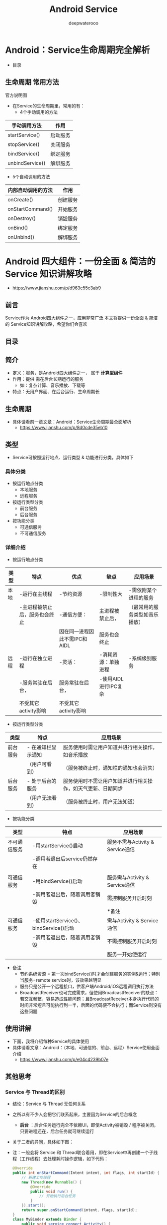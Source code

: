 #+latex_class: cn-article
#+title: Android Service
#+author: deepwaterooo
#+options: ^:nil

* Android：Service生命周期完全解析
- 目录

  [[./pic/serviceLifeCycle.png]]
** 生命周期 常用方法
官方说明图

  [[./pic/serviceCallbacks.png]]
- 在Service的生命周期里，常用的有：
  - 4个手动调用的方法
|-----------------+----------|
| 手动调用方法    | 作用     |
|-----------------+----------|
| startService()  | 启动服务 |
| stopService()   | 关闭服务 |
| bindService()   | 绑定服务 |
| unbindService() | 解绑服务 |
|-----------------+----------|
  - 5个自动调用的方法
|-----------------+----------|
|内部自动调用的方法|作用|
|-----------------+----------|
|onCreate()|创建服务|
|onStartCommand()|开始服务|
|onDestroy()|销毁服务|
|onBind()|绑定服务|
|onUnbind()|解绑服务|
|-----------------+----------|

* Android 四大组件：一份全面 & 简洁的 Service 知识讲解攻略
- https://www.jianshu.com/p/d963c55c3ab9
** 前言
Service作为 Android四大组件之一，应用非常广泛
本文将提供一份全面 & 简洁的 Service知识讲解攻略，希望你们会喜欢
** 目录

  [[./pic/service.png]]
** 简介
- 定义：服务，是Android四大组件之一， 属于 *计算型组件*
- 作用：提供 需在后台长期运行的服务
  - 如：复杂计算、音乐播放、下载等
- 特点：无用户界面、在后台运行、生命周期长
** 生命周期
- 具体请看前一章文章：Android：Service生命周期最全面解析
  - https://www.jianshu.com/p/8d0cde35eb10
** 类型
- Service可按照运行地点、运行类型 & 功能进行分类，具体如下
*** 具体分类
- 按运行地点分类
  - 本地服务
  - 远程服务
- 按运行类型分类
  - 前台服务
  - 后台服务
- 按功能分类
  - 可通信服务
  - 不可通信服务
***  详细介绍
- 按运行地点分类
|----------+--------------------------------+-------------------------------+-----------------------+--------------------------------|
| 类型     | 特点                           | 优点                          | 缺点                  | 应用场景                       |
|----------+--------------------------------+-------------------------------+-----------------------+--------------------------------|
| 本地   | -运行在主线程                  | -节约资源                    | -限制性大            | -需依附某个进程的服务         |
|          | -主进程被禁止后，服务也会终止  | -通信方便：                  | 主进程被禁止后，      | （最常用的服务类型如音乐播放） |
|          |                                | 因在同一进程因此不需IPC和AIDL | 服务也会终止          |                                |
|----------+--------------------------------+-------------------------------+-----------------------+--------------------------------|
| 远程   | -运行在独立进程               | -灵活：                      | -消耗资源：单独进程  | -系统级别服务                 |
|          | -服务常驻在后台，             | 服务常驻在后台，              | -使用AIDL进行IPC复杂 |                                |
|          | 不受其它activity影响           | 不受其它activity影响          |                       |                                |
|----------+--------------------------------+-------------------------------+-----------------------+--------------------------------|

 [[./pic/location.png]]
- 按运行类型分类

 [[./pic/category.png]]
|----------+--------------------+------------------------------------------------------------|
| 类型     | 特点               | 应用场景                                                   |
|----------+--------------------+------------------------------------------------------------|
| 前台服务 | - 在通知栏显示通知 | 服务使用时需让用户知道并进行相关操作，如音乐播放           |
|          | （用户可看到）     | （服务被终止时，通知栏的通知也会消失）                     |
|----------+--------------------+------------------------------------------------------------|
| 后台服务 | - 处于后台的服务   | 服务使用时不需让用户知道并进行相关操作，如天气更新、日期同步 |
|          | （用户无法看到）   | （服务被终止时，用户无法知道）               |
|----------+--------------------+------------------------------------------------------------|
- 按功能分类

 [[./pic/function.png]]
|--------------+----------------------------------------+----------------------------------|
| 类型         | 特点                                   | 应用场景                         |
|--------------+----------------------------------------+----------------------------------|
| 不可通信服务 | -用startService()启动                  | 服务不需与Activity & Service通信 |
|              | -调用者退出后service仍然存在           |                                  |
|              |                                        |                                  |
|--------------+----------------------------------------+----------------------------------|
| 可通信服务   | -用bindService()启动                   | 服务需与Activity & Service通信   |
|              | -调用者退出后，随着调用者销毁          | 需控制服务开启时刻               |
|              |                                        | *备注                            |
|--------------+----------------------------------------+----------------------------------|
| 可通信服务   | -使用startService()、bindService()启动 | 需与Activity & Service通信       |
|              | -调用者退出后，随着调用者销毁          | 不需控制服务开启时刻             |
|              |                                        | 服务一开始便运行                 |
|--------------+----------------------------------------+----------------------------------|
  - 备注
    - 节约系统资源 = 第一次bindService()时才会创建服务的实例&运行；特别当服务=remote service时，该效果越明显
    - 服务只是公开一个远程接口，供客户端Android/iOS远程调用执行方法
    - BroadcastReceiver也可完成需求，但使用BroadcastReceiver的缺点：若交互频繁，容易造成性能问题；且BroadcastReceiver本身执行代码的时间非常短且可能执行到一半，后面的代码便不会执行；而Service则没有这些问题
** 使用讲解
- 下面，我将介绍每种Service的具体使用
- 具体请看文章：Android：（本地、可通信的、前台、远程）Service使用全面介绍
  - https://www.jianshu.com/p/e04c4239b07e
** 其他思考
*** Service 与 Thread的区别
- 结论：Service 与 Thread 无任何关系
- 之所以有不少人会把它们联系起来，主要因为Service的后台概念
  - *后台* ：后台任务运行完全不依赖UI，即使Activity被销毁 / 程序被关闭，只要进程还在，后台任务就可继续运行
- 关于二者的异同，具体如下图：

  [[./pic/serviceThreadDiff.png]]

  [[./pic/diff.png]]
- 注：一般会将 Service 和 Thread联合着用，即在Service中再创建一个子线程（工作线程）去处理耗时操作逻辑，如下代码：
  #+BEGIN_SRC java
@Override  
public int onStartCommand(Intent intent, int flags, int startId) {  
    // 新建工作线程
    new Thread(new Runnable() {  
        @Override  
        public void run() {  
            // 开始执行后台任务  
        }  
    }).start();  
    return super.onStartCommand(intent, flags, startId);  
}  
class MyBinder extends Binder {  
    public void service_connect_Activity() {  
        // 新建工作线程
        new Thread(new Runnable() {  
            @Override  
            public void run() {  
                // 执行具体的下载任务  
            }  
        }).start();  
    }  
}  
  #+END_SRC
*** Service和IntentService的区别
具体请看文章：Android多线程：IntentService用法&源码
- https://www.jianshu.com/p/8a3c44a9173a Android 多线程 解析：IntentService（含源码解析）


* Android：（本地、可通信的、前台、远程）Service使用全面介绍
- https://www.jianshu.com/p/e04c4239b07e
** 前言
Service作为Android四大组件之一，应用非常广泛
本文将介绍Service最基础的知识：Service的生命周期
如果你对Service还未了解，建议先阅读我写的文章：
Android四大组件：Service史上最全面解析
** 目录

  [[./pic/service2.png]]
** Service分类
*** Service的类型
- 按运行地点分类
  - 本地服务
  - 远程服务
- 按运行类型分类
  - 前台服务
  - 后台服务
- 按功能分类
  - 可通信服务
  - 不可通信服务
*** 特点
-  详见前一章的三个表格
** 具体使用解析
*** 本地Service
- 这是最普通、最常用的后台服务Service。
**** 使用步骤
- 步骤1：新建子类继承Service类
  - 需重写父类的 onCreate()、onStartCommand()、onDestroy()和onBind()方法
- 步骤2：构建用于启动Service的Intent对象
- 步骤3：调用startService()启动Service、调用stopService()停止服务
- 步骤4：在AndroidManifest.xml里注册Service
**** 实例Demo
接下来我将用一个实例Demo进行本地Service说明
  - 建议先下载Demo再进行阅读：（carson.ho的Github地址）Demo_for_Service
    - https://github.com/Carson-Ho/Demo_Service/tree/5e2a70cf2d75c56bbfa1abc0ead16c5ad8cae83f
- 步骤1：新建子类继承Service类
  - 需重写父类的onCreate()、onStartCommand()、onDestroy()和onBind()
  - MyService.java
  #+BEGIN_SRC java
public class MyService extends Service {
    // 启动Service之后，
    // 就可以在onCreate()或onStartCommand()方法里去执行一些具体的逻辑
    // 由于这里作Demo用，所以只打印一些语句
    @Override
    public void onCreate() {
        super.onCreate();
        System.out.println("执行了onCreat()");
    }
    @Override
    public int onStartCommand(Intent intent, int flags, int startId) {
        System.out.println("执行了onStartCommand()");
        return super.onStartCommand(intent, flags, startId);
    }
    @Override
    public void onDestroy() {
        super.onDestroy();
        System.out.println("执行了onDestory()");
    }
    @Nullable
    @Override
    public IBinder onBind(Intent intent) {
        return null;
    }
}
  #+END_SRC
- 步骤2：在主布局文件设置两个Button分别用于启动和停止Service
  - activity_main.xml
  #+BEGIN_SRC xml
<?xml version="1.0" encoding="utf-8"?>
<RelativeLayout xmlns:android="http://schemas.android.com/apk/res/android"
    xmlns:tools="http://schemas.android.com/tools"
    android:layout_width="match_parent"
    android:layout_height="match_parent"
    android:paddingBottom="@dimen/activity_vertical_margin"
    android:paddingLeft="@dimen/activity_horizontal_margin"
    android:paddingRight="@dimen/activity_horizontal_margin"
    android:paddingTop="@dimen/activity_vertical_margin"
    tools:context="scut.carson_ho.demo_service.MainActivity">
    <Button
        android:layout_centerInParent="true"
        android:id="@+id/startService"
        android:layout_width="wrap_content"
        android:layout_height="wrap_content"
        android:text="启动服务" />
    <Button
        android:layout_centerInParent="true"
        android:layout_below="@+id/startService"
        android:id="@+id/stopService"
        android:layout_width="wrap_content"
        android:layout_height="wrap_content"
        android:text="停止服务" />
</RelativeLayout>
  #+END_SRC
- 步骤3：构建Intent对象，并调用startService()启动Service、stopService停止服务
  - MainActivity.java
  #+BEGIN_SRC java
public class MainActivity extends AppCompatActivity
    implements View.OnClickListener {

    private Button startService;
    private Button stopService;
    @Override
    protected void onCreate(Bundle savedInstanceState) {
        super.onCreate(savedInstanceState);
        setContentView(R.layout.activity_main);
        startService = (Button) findViewById(R.id.startService);
        stopService = (Button) findViewById(R.id.stopService);
        startService.setOnClickListener(this);
        startService.setOnClickListener(this);
    }
    @Override
    public void onClick(View v) {
        switch (v.getId()) {
            // 点击启动Service Button
            case R.id.startService:
                // 构建启动服务的Intent对象
                Intent startIntent = new Intent(this, MyService.class);
                // 调用startService()方法-传入Intent对象,以此启动服务
                startService(startIntent);
            // 点击停止Service Button
            case R.id.stopService:
                // 构建停止服务的Intent对象
                Intent stopIntent = new Intent(this, MyService.class);
                // 调用stopService()方法-传入Intent对象,以此停止服务
                stopService(stopIntent);
        }
    }
}
  #+END_SRC
- 步骤4：在AndroidManifest.xml里注册Service
  - AndroidManifest.xml
  #+BEGIN_SRC xml
<?xml version="1.0" encoding="utf-8"?>
<manifest xmlns:android="http://schemas.android.com/apk/res/android"
    package="scut.carson_ho.demo_service">
    <application
        android:allowBackup="true"
        android:icon="@mipmap/ic_launcher"
        android:label="@string/app_name"
        android:supportsRtl="true"
        android:theme="@style/AppTheme">
        <activity android:name=".MainActivity">
            <intent-filter>
                <action android:name="android.intent.action.MAIN" />
                <category android:name="android.intent.category.LAUNCHER" />
            </intent-filter>
        </activity>
        //注册Service服务
        <service android:name=".MyService">
        </service>
    </application>
</manifest>
  #+END_SRC
- Androidmanifest里Service的常见属性说明
|--------------------+---------------------------------------------+------------------------------------|
| 属性               | 说明                                        | 备注                               |
|--------------------+---------------------------------------------+------------------------------------|
| android:name       | Service的类名                               |                                    |
| android:label      | Service的名字                               | 若不设置，默认为Service类名        |
| android:icon       | Service的图标                               |                                    |
|--------------------+---------------------------------------------+------------------------------------|
| android:permission | 申明此Service的权限                         | 有提供了该权限的应用才能控制       |
|                    |                                             | 或连接此服务                       |
|--------------------+---------------------------------------------+------------------------------------|
| android:process    | 表示该服务是否在另一个进程中运行（远程服务) | 不设置默认为本地服务；             |
|                    |                                             | remote则设置成远程服务             |
|--------------------+---------------------------------------------+------------------------------------|
| android:enabled    | 系统默认启动                                | true：Service 将会默认被系统启动； |
|                    |                                             | 不设置则默认为false                |
|--------------------+---------------------------------------------+------------------------------------|
| android:exported   | 该服务是否能够被其他应用程序所控制或连接    | 不设置默认此项为 false             |
|--------------------+---------------------------------------------+------------------------------------|

**** 测试结果

  [[./pic/log.png]]
**** Demo地址
- Carson.ho的Github地址：Demo_for_Service
  - https://github.com/Carson-Ho/Demo_Service/tree/5e2a70cf2d75c56bbfa1abc0ead16c5ad8cae83f
*** 可通信的服务Service
- 上面介绍的Service是最基础的，但只能单机使用，即无法与Activity通信
- 接下来将在上面的基础用法上，增设"与Activity通信”的功能，即使用绑定Service服务（Binder类、bindService()、onBind(）、unbindService()、onUnbind()）
**** 实例Demo
接下来我将用一个实例Demo进行可通信的服务Service说明
  - 建议先下载Demo再进行阅读：（carson.ho的Github地址）Demo_for_Service
    - https://github.com/Carson-Ho/Demo_Service/tree/719e3b9ffd5017c334cdfdaf45b6a72776a2066a
- 步骤1：在新建子类继承Service类，并新建一个子类继承自Binder类、写入与Activity关联需要的方法、创建实例
  #+BEGIN_SRC java
public class MyService extends Service {
    private MyBinder mBinder = new MyBinder();
    @Override
    public void onCreate() {
        super.onCreate();
        System.out.println("执行了onCreat()");
    }
    @Override
    public int onStartCommand(Intent intent, int flags, int startId) {
        System.out.println("执行了onStartCommand()");
        return super.onStartCommand(intent, flags, startId);
    }
    @Override
    public void onDestroy() {
        super.onDestroy();
        System.out.println("执行了onDestory()");
    }
    @Nullable
    @Override
    public IBinder onBind(Intent intent) {
        System.out.println("执行了onBind()");
        //返回实例
        return mBinder;
    }
    @Override
    public boolean onUnbind(Intent intent) {
        System.out.println("执行了onUnbind()");
        return super.onUnbind(intent);
    }
    //新建一个子类继承自Binder类
    class MyBinder extends Binder {
        public void service_connect_Activity() {
            System.out.println("Service关联了Activity,并在Activity执行了Service的方法");
        }
    }
}
  #+END_SRC
- 步骤2：在主布局文件再设置两个Button分别用于绑定和解绑Service
  #+BEGIN_SRC xml
<?xml version="1.0" encoding="utf-8"?>
<RelativeLayout xmlns:android="http://schemas.android.com/apk/res/android"
    xmlns:tools="http://schemas.android.com/tools"
    android:layout_width="match_parent"
    android:layout_height="match_parent"
    android:paddingBottom="@dimen/activity_vertical_margin"
    android:paddingLeft="@dimen/activity_horizontal_margin"
    android:paddingRight="@dimen/activity_horizontal_margin"
    android:paddingTop="@dimen/activity_vertical_margin"
    tools:context="scut.carson_ho.demo_service.MainActivity">
    <Button
        android:layout_centerInParent="true"
        android:id="@+id/startService"
        android:layout_width="wrap_content"
        android:layout_height="wrap_content"
        android:text="启动服务" />
    <Button
        android:layout_centerInParent="true"
        android:layout_below="@+id/startService"
        android:id="@+id/stopService"
        android:layout_width="wrap_content"
        android:layout_height="wrap_content"
        android:text="停止服务" />
    <Button
        android:layout_centerInParent="true"
        android:layout_below="@id/stopService"
        android:id="@+id/bindService"
        android:layout_width="wrap_content"
        android:layout_height="wrap_content"
        android:text="绑定服务" />
    <Button
        android:layout_centerInParent="true"
        android:layout_below="@id/bindService"
        android:id="@+id/unbindService"
        android:layout_width="wrap_content"
        android:layout_height="wrap_content"
        android:text="解绑服务"
        />
</RelativeLayout>
  #+END_SRC
- 步骤3：在Activity通过调用MyBinder类中的public方法来实现Activity与Service的联系
  - 即实现了Activity指挥Service干什么Service就去干什么的功能
  - MainActivity.java
  #+BEGIN_SRC java
public class MainActivity extends AppCompatActivity implements View.OnClickListener {
    private Button startService;
    private Button stopService;
    private Button bindService;
    private Button unbindService;
    private MyService.MyBinder myBinder;
    
    // 创建ServiceConnection的匿名类
    private ServiceConnection connection = new ServiceConnection() {
            // 重写onServiceConnected()方法和onServiceDisconnected()方法
            // 在Activity与Service建立关联和解除关联的时候调用
            @Override
            public void onServiceDisconnected(ComponentName name) {
            }
            // 在Activity与Service解除关联的时候调用
            @Override
            public void onServiceConnected(ComponentName name, IBinder service) {
                // 实例化Service的内部类myBinder
                // 通过向下转型得到了MyBinder的实例
                myBinder = (MyService.MyBinder) service;
                // 在Activity调用Service类的方法
                myBinder.service_connect_Activity();
            }
        };
    @Override
    protected void onCreate(Bundle savedInstanceState) {
        super.onCreate(savedInstanceState);
        setContentView(R.layout.activity_main);
        startService = (Button) findViewById(R.id.startService);
        stopService = (Button) findViewById(R.id.stopService);
        startService.setOnClickListener(this);
        stopService.setOnClickListener(this);
        bindService = (Button) findViewById(R.id.bindService);
        unbindService = (Button) findViewById(R.id.unbindService);
        bindService.setOnClickListener(this);
        unbindService.setOnClickListener(this);
    }
    @Override
    public void onClick(View v) {
        switch (v.getId()) {
            // 点击启动Service
        case R.id.startService:
            // 构建启动服务的Intent对象
            Intent startIntent = new Intent(this, MyService.class);
            // 调用startService()方法-传入Intent对象,以此启动服务
            startService(startIntent);
            break;
            // 点击停止Service
        case R.id.stopService:
            // 构建停止服务的Intent对象
            Intent stopIntent = new Intent(this, MyService.class);
            // 调用stopService()方法-传入Intent对象,以此停止服务
            stopService(stopIntent);
            break;
            // 点击绑定Service
        case R.id.bindService:
            // 构建绑定服务的Intent对象
            Intent bindIntent = new Intent(this, MyService.class);
            // 调用bindService()方法,以此停止服务
            bindService(bindIntent,connection,BIND_AUTO_CREATE);
            // 参数说明
            // 第一个参数:Intent对象
            // 第二个参数:上面创建的Serviceconnection实例
            // 第三个参数:标志位
            // 这里传入BIND_AUTO_CREATE表示在Activity和Service建立关联后自动创建Service
            // 这会使得MyService中的onCreate()方法得到执行，但onStartCommand()方法不会执行
            break;
            // 点击解绑Service
        case R.id.unbindService:
            // 调用unbindService()解绑服务
            // 参数是上面创建的Serviceconnection实例
            unbindService(connection);
            break;
        default:
            break;
        }
    }
}
  #+END_SRC

**** 测试结果

  [[./pic/log2.png]]
**** Demo
- carson.ho的Github地址：Demo_for_Service
  - https://github.com/Carson-Ho/Demo_Service/tree/719e3b9ffd5017c334cdfdaf45b6a72776a2066a
*** 前台Service
- 前台Service和后台Service（普通）最大的区别就在于：
  - 前台Service在下拉通知栏有显示通知，但后台Service没有；
  - 前台Service优先级较高，不会由于系统内存不足而被回收；后台Service优先级较低，当系统出现内存不足情况时，很有可能会被回收
**** 具体使用
- 用法很简单，只需要在原有的Service类对onCreate()方法进行稍微修改即可，如下图：
  #+BEGIN_SRC java
@Override
public void onCreate() {
    super.onCreate();
    System.out.println("执行了onCreat()");

    // 添加下列代码将后台Service变成前台Service
    // 构建"点击通知后打开MainActivity"的Intent对象
    Intent notificationIntent = new Intent(this,MainActivity.class);
    PendingIntent pendingIntent = PendingIntent.getActivity(this,0,notificationIntent,0);
    // 新建Builer对象
    Notification.Builder builer = new Notification.Builder(this);
    builer.setContentTitle("前台服务通知的标题");// 设置通知的标题
    builer.setContentText("前台服务通知的内容"); // 设置通知的内容
    builer.setSmallIcon(R.mipmap.ic_launcher); // 设置通知的图标
    builer.setContentIntent(pendingIntent);    // 设置点击通知后的操作
    Notification notification = builer.getNotification();// 将Builder对象转变成普通的notification
    startForeground(1, notification);// 让Service变成前台Service,并在系统的状态栏显示出来
}
  #+END_SRC
**** 测试结果
- 运行后，当点击Start Service或Bind Service按钮，Service就会以前台Service的模式启动（通知栏上有通知），如下图

  [[./pic/frontService.png]]
*** 远程Service
- 具体请看我写的另外一篇文章：Android：远程服务Service（含AIDL & IPC讲解）
  - https://www.jianshu.com/p/34326751b2c6
** 使用场景
- 通过上述描述，你应该对Service类型及其使用非常了解；
- 那么，我们该什么时候用哪种类型的Service呢？
- 各种Service的使用场景请看下图：

  [[./pic/use.png]]

|----------+--------------------------------+-------------------------------+-----------------------+--------------------------------|
| 类型     | 特点                           | 优点                          | 缺点                  | 应用场景                       |
|----------+--------------------------------+-------------------------------+-----------------------+--------------------------------|
| 本地   | -运行在主线程                  | -节约资源                    | -限制性大            | -需依附某个进程的服务         |
|          | -主进程被禁止后，服务也会终止  | -通信方便：                  | 主进程被禁止后，      | （最常用的服务类型如音乐播放） |
|          |                                | 因在同一进程因此不需IPC和AIDL | 服务也会终止          |                                |
|----------+--------------------------------+-------------------------------+-----------------------+--------------------------------|
| 远程   | -运行在独立进程               | -灵活：                      | -消耗资源：单独进程  | -系统级别服务                 |
|          | -服务常驻在后台，             | 服务常驻在后台，              | -使用AIDL进行IPC复杂 |                                |
|          | 不受其它activity影响           | 不受其它activity影响          |                       |                                |
|----------+--------------------------------+-------------------------------+-----------------------+--------------------------------|

 [[./pic/location.png]]
- 按运行类型分类

 [[./pic/category.png]]
|--------------+--------------------------------------------------------------+---------------------------------------+---|
| 类型         | 应用场景                                                     | 备注                                  |   |
|--------------+--------------------------------------------------------------+---------------------------------------+---|
| 本地服务     | 需依附某个进程的服务，如音乐播放                             | 最常用、最普通                        |   |
| 远程服务     | 系统级别服务                                                 |                                       |   |
|--------------+--------------------------------------------------------------+---------------------------------------+---|
|--------------+--------------------------------------------------------------+---------------------------------------+---|
| 前台服务     | 服务使用时需让用户知道并进行相关操作，如音乐播放             | 服务被终止时，通知栏的通知也会消失    |   |
| 后台服务     | 服务使用时不需让用户知道并进行相关操作，如天气更新、日期同步 | 服务被终止时，用户无法知道            |   |
|--------------+--------------------------------------------------------------+---------------------------------------+---|
|--------------+--------------------------------------------------------------+---------------------------------------+---|
| 不可通信服务 | 启动在后台长期运行的服务，                                   | 使用startService()启动                |   |
|              | *不* 需与Activity & Service通信                              |                                       |   |
|--------------+--------------------------------------------------------------+---------------------------------------+---|
| 可通信服务   | 启动在后台长期运行的服务,                                    | 用bindService()启动                   |   |
|              | 需与Activity & Service通信                                   | *备注                                 |   |
|              | 需控制服务开启时刻                                           |                                       |   |
|--------------+--------------------------------------------------------------+---------------------------------------+---|
| 可通信服务   | 启动在后台长期运行的服务，                                   | 使用startService()、bindService()启动 |   |
|              | 需与Activity & Service通信                                   |                                       |   |
|              | *不* 需控制服务开启时刻                                        |                                       |   |
|--------------+--------------------------------------------------------------+---------------------------------------+---|
  - 备注
    - 用bindService()启动
    - 第一次bindService()时才会创建服务的实例并运行它，节约很多系统资源，特别是当服务是Remote Service时，该效果会更明显
    - 服务只是公开一个远程接口，供客户端Android、iOS远程调用执行方法
    - BroadcastReceiver也可完成需求,但使用BroadcastReceiver的缺点：若交互频繁，容易造成性能问题；且BroadcastReceiver本身执行代码的时间非常短且可能执行到一半,后面的代码便不会执行，而Service则没有这些问题


* Android 多线程 解析：IntentService（含源码解析）
- https://www.jianshu.com/p/8a3c44a9173a
** 前言
- 多线程的应用在Android开发中是非常常见的，常用方法主要有：
  - 继承Thread类
  - 实现Runnable接口
  - AsyncTask
  - Handler
  - HandlerThread
  - IntentService
- 今天，我将全面解析多线程其中一种常见用法：IntentService
** 定义
- Android里的一个封装类，继承四大组件之一的Service
** 作用
- 处理异步请求 & 实现多线程
** 使用场景
- 线程任务 需 按顺序、在后台执行
  - 最常见的场景：离线下载
  - 不符合多个数据同时请求的场景：所有的任务都在同一个Thread looper里执行
** 使用步骤
- 步骤1：定义 IntentService的子类
  - 需传入线程名称、复写onHandleIntent()方法
- 步骤2：在Manifest.xml中注册服务
- 步骤3：在Activity中开启Service服务
** 实例应用
- 步骤1：定义 IntentService的子类
  - 传入线程名称、复写onHandleIntent()方法
  #+BEGIN_SRC java
public class myIntentService extends IntentService {
    // 在构造函数中传入线程名字
    public myIntentService() {
        // 调用父类的构造函数
        // 参数 = 工作线程的名字
        super("myIntentService");
    }
   /** 
     * 复写onHandleIntent()方法
     * 根据 Intent实现 耗时任务 操作
     **/  
    @Override
    protected void onHandleIntent(Intent intent) {
        // 根据 Intent的不同，进行不同的事务处理
        String taskName = intent.getExtras().getString("taskName");
        switch (taskName) {
            case "task1":
                Log.i("myIntentService", "do task1");
                break;
            case "task2":
                Log.i("myIntentService", "do task2");
                break;
            default:
                break;
        }
    }
    @Override
    public void onCreate() {
        Log.i("myIntentService", "onCreate");
        super.onCreate();
    }
   /** 
     * 复写onStartCommand()方法
     * 默认实现 = 将请求的Intent添加到工作队列里
     **/  
    @Override
    public int onStartCommand(Intent intent, int flags, int startId) {
        Log.i("myIntentService", "onStartCommand");
        return super.onStartCommand(intent, flags, startId);
    }
    @Override
    public void onDestroy() {
        Log.i("myIntentService", "onDestroy");
        super.onDestroy();
    }
}
  #+END_SRC
- 步骤2：在Manifest.xml中注册服务
  #+BEGIN_SRC xml
<service android:name=".myIntentService">
            <intent-filter >
                <action android:name="cn.scu.finch"/>
            </intent-filter>
        </service>
  #+END_SRC
- 步骤3：在Activity中开启Service服务
  #+BEGIN_SRC java
public class MainActivity extends AppCompatActivity {
    @Override
    protected void onCreate(Bundle savedInstanceState) {
        super.onCreate(savedInstanceState);
        setContentView(R.layout.activity_main);
        // 同一服务只会开启1个工作线程
        // 在onHandleIntent（）函数里，依次处理传入的Intent请求
        // 将请求通过Bundle对象传入到Intent，再传入到服务里
        // 请求1
        Intent i = new Intent("cn.scu.finch");
        Bundle bundle = new Bundle();
        bundle.putString("taskName", "task1");
        i.putExtras(bundle);
        startService(i);
        // 请求2
        Intent i2 = new Intent("cn.scu.finch");
        Bundle bundle2 = new Bundle();
        bundle2.putString("taskName", "task2");
        i2.putExtras(bundle2);
        startService(i2);
        startService(i);  //多次启动
    }
}
  #+END_SRC
- 测试结果
  #+BEGIN_SRC java
Tag Text
myIntentService onCreate
myIntentService onStartCommand
myIntentService onStartCommand
myIntentService do task1
myIntentService onStartCommand
myIntentService do task2
myIntentService do task1
myIntentService onDestory
  #+END_SRC
  
** 源码分析
- IntentService的源码工作流程如下：

  [[./pic/IntentService.png]]
- 特别注意：若启动IntentService 多次，那么 每个耗时操作 则 以队列的方式 在 IntentService的 onHandleIntent回调方法中依次执行，执行完自动结束
- 接下来，我们将通过 源码分析 解决以下问题：
  - IntentService 如何单独开启1个新的工作线程
  - IntentService 如何通过onStartCommand() 将Intent 传递给服务 & 依次插入到工作队列中
*** IntentService如何单独开启1个新的工作线程
- 主要分析内容  = IntentService源码中的 onCreate()方法
  #+BEGIN_SRC java
@Override
public void onCreate() {
    super.onCreate();
    
    // 1. 通过实例化andlerThread新建线程 & 启动；故 使用IntentService时，不需额外新建线程
    // HandlerThread继承自Thread，内部封装了 Looper
    HandlerThread thread = new HandlerThread("IntentService[" + mName + "]");
    thread.start();
  
    // 2. 获得工作线程的 Looper & 维护自己的工作队列
    mServiceLooper = thread.getLooper();
    // 3. 新建mServiceHandler & 绑定上述获得Looper
    // 新建的Handler 属于工作线程 ->>分析1
    mServiceHandler = new ServiceHandler(mServiceLooper); 
}
/** 
 * 分析1：ServiceHandler源码分析
 **/ 
 private final class ServiceHandler extends Handler {
     // 构造函数
     public ServiceHandler(Looper looper) {
     super(looper);
   }
    // IntentService的handleMessage（）把接收的消息交给onHandleIntent()处理
    @Override
     public void handleMessage(Message msg) {

      // onHandleIntent 方法在工作线程中执行
      // onHandleIntent() = 抽象方法，使用时需重写 ->>分析2
      onHandleIntent((Intent)msg.obj);
      // 执行完调用 stopSelf() 结束服务
      stopSelf(msg.arg1);
    }
}
/** 
 * 分析2： onHandleIntent()源码分析
 * onHandleIntent() = 抽象方法，使用时需重写
 **/ 
@WorkerThread
protected abstract void onHandleIntent(Intent intent);
  #+END_SRC
*** IntentService 如何通过onStartCommand() 将Intent 传递给服务 & 依次插入到工作队列中
  #+BEGIN_SRC java
/** 
 * onStartCommand（）源码分析
 * onHandleIntent() = 抽象方法，使用时需重写
 **/ 
public int onStartCommand(Intent intent, int flags, int startId) {
    // 调用onStart（）->>分析1
    onStart(intent, startId);
    return mRedelivery ? START_REDELIVER_INTENT : START_NOT_STICKY;
}
/** 
  * 分析1：onStart(intent, startId)
  **/ 
  public void onStart(Intent intent, int startId) {
    // 1. 获得ServiceHandler消息的引用
    Message msg = mServiceHandler.obtainMessage();
    msg.arg1 = startId;
    // 2. 把 Intent参数 包装到 message 的 obj 发送消息中，
    //这里的Intent  = 启动服务时startService(Intent) 里传入的 Intent
    msg.obj = intent;
    // 3. 发送消息，即 添加到消息队列里
    mServiceHandler.sendMessage(msg);
}
  #+END_SRC
** 总结
从上面源码可看出：IntentService本质 = Handler + HandlerThread：
- 通过HandlerThread 单独开启1个工作线程：IntentService
- 创建1个内部 Handler ：ServiceHandler
- 绑定 ServiceHandler 与 IntentService
- 通过 onStartCommand() 传递服务intent 到ServiceHandler、依次插入Intent到工作队列中 & 逐个发送给 onHandleIntent()
- 通过onHandleIntent()依次处理所有Intent对象所对应的任务
  - 因此我们通过复写onHandleIntent() & 在里面 根据Intent的不同进行不同线程操作 即可

** 注意事项
**** 工作任务队列 = 顺序执行

即 若一个任务正在IntentService中执行，此时你再发送1个新的任务请求，这个新的任务会一直等待直到前面一个任务执行完毕后才开始执行
- 原因：
  - 由于onCreate()只会调用一次 = 只会创建1个工作线程；
  - 当多次调用 startService(Intent)时（即 onStartCommand（）也会调用多次），其实不会创建新的工作线程，只是把消息加入消息队列中 & 等待执行。
  - 所以，多次启动 IntentService 会按顺序执行事件

若服务停止，则会清除消息队列中的消息，后续的事件不执行
**** 不建议通过 bindService() 启动 IntentService

原因：
  #+BEGIN_SRC java
// 在IntentService中，onBind()`默认返回null
@Override
public IBinder onBind(Intent intent) {
    return null;
}
  #+END_SRC
- 采用 bindService()启动 IntentService的生命周期如下：
  #+BEGIN_SRC java
onCreate() ->> onBind() ->> onUnbind()->> onDestory()
  #+END_SRC
- 即，并不会调用onStart() 或 onStartcommand()，故不会将消息发送到消息队列，那么onHandleIntent()将不会回调，即无法实现多线程的操作
  - 此时，你应该使用Service，而不是IntentService
** 对比
*** IntentService与Service的区别
|---------------+---------------------------------+------------------------------------------|
| 类型          | 运行线程                        | 结束服务操作                             |
|---------------+---------------------------------+------------------------------------------|
| Service       | 主线程                          | 需主动调用stopService()                  |
|               | 不能处理耗时操作，否则会出现ANR |                                          |
|---------------+---------------------------------+------------------------------------------|
| IntentService | 创建一个工作线程处理多线程任务  | 不需要                                   |
|               |                                 | 在所有Intent被处理完后系统会自动关闭服务 |
|---------------+---------------------------------+------------------------------------------|

- 备注：
  - IntentService为Service的onBind()提供了默认实现：返回null
  - IntentService为Service的onStartCommand()提供了默认实现：将请求的intent添加到队列中
*** IntentService与其他线程的区别

  [[./pic/serviceIntentService.png]]

** 总结
- 本文主要 全面介绍了 多线程IntentService用法 & 源码
- 接下来，我会继续讲解Android开发中关于多线程的知识，包括继承Thread类、实现Runnable接口、Handler等等，有兴趣可以继续关注Carson_Ho的安卓开发笔记



* Android：远程服务Service（含AIDL & IPC讲解）
- https://www.jianshu.com/p/34326751b2c6
** 前言
- Service作为Android四大组件之一，应用非常广泛
- 本文将介绍Service其中一种常见用法：远程Service
** 远程服务与本地服务的区别
- 远程服务与本地服务最大的区别是：远程Service与调用者不在同一个进程里（即远程Service是运行在另外一个进程）；而本地服务则是与调用者运行在同一个进程里
- 二者区别的详细区别如下图：

  [[./pic/diff2.png]]
|---------+----------------------+-------------------------------+----------------------+--------------------------------|
| 类型    | 特点                 | 优点                          | 缺点                 | 应用场景                       |
|---------+----------------------+-------------------------------+----------------------+--------------------------------|
| 本地    | 1运行在主线程        | 1节约资源                     | 限制性大:            | 需依附某个进程的服务           |
| Local   | 2主进程被禁止后，    | 2通信方便：                   | 主进程被禁止后，     | （如音乐播放） |
| Service | 服务也会终止         | 在同一进程=>不需IPC和AIDL    | 服务也会终止         |                                |
|---------+----------------------+-------------------------------+----------------------+--------------------------------|
| 远程    | 1运行在独立进程      | 灵活：                        | 1消耗资源：单独进程  | 系统级别服务                   |
| Remote  | 2服务常驻在后台，    | 服务常驻在后台，              | 2使用AIDL进行IPC复杂 |                                |
| Service | 不受其它activity影响 | 不受其它activity影响          |                      |                                |
|---------+----------------------+-------------------------------+----------------------+--------------------------------|

** 使用场景
- 多个应用程序共享同一个后台服务（远程服务）
  - 即一个远程Service与多个应用程序的组件（四大组件）进行跨进程通信
** 使用场景

  [[./pic/remoteService.png]]
** 具体使用
- 为了让远程Service与多个应用程序的组件（四大组件）进行跨进程通信（IPC），需要使用AIDL
  - *IPC* ： *Inter-Process Communication* ，即跨进程通信
  - *AIDL* ： *Android Interface Definition Language* ，即Android接口定义语言；
    - 用于让某个Service与多个应用程序组件之间进行跨进程通信，从而可以实现多个应用程序共享同一个Service的功能。
- 在多进程通信中，存在两个进程角色（以最简单的为例）：服务器端和客户端
- 以下是两个进程角色的具体使用步骤：
  - *服务器端（Service）*
    - 步骤1：新建定义AIDL文件，并声明该服务需要向客户端提供的接口
    - 步骤2：在Service子类中实现AIDL中定义的接口方法，并定义生命周期的方法（onCreate()、onStartCommand()、onBind()、onUnbind()、onDestory()）
    - 步骤3：在AndroidMainfest.xml中注册服务 & 声明为远程服务
  - *客户端（Client）*
    - 步骤1：拷贝服务端的AIDL文件到目录下
    - 步骤2：使用Stub.asInterface接口获取服务器的Binder，根据需要调用服务提供的接口方法
    - 步骤3：通过Intent指定服务端的服务名称和所在包，绑定远程Service
- 接下来，我将用一个具体实例来介绍远程Service的使用

** 具体实例
- 实例描述：客户端远程调用服务器端的远程Service
- 具体使用：
*** 服务器端（Service）

新建一个服务器端的工程：Service - server
  - 先下Demo再看，效果会更好：Github_RemoteService_Server
- 步骤1. 新建一个AIDL文件
  - New ==> AIDL ==>　AIDL File
- 步骤2. 在新建AIDL文件里定义Service需要与Activity进行通信的内容（方法），并进行编译（Make Project）
  #+BEGIN_SRC java
// 在新建的AIDL_Service1.aidl里声明需要与Activity进行通信的方法
package scut.carson_ho.demo_service;
interface AIDL_Service1 {
    void AIDL_Service();
}
//AIDL中支持以下的数据类型
//1. 基本数据类型
//2. String 和CharSequence
//3. List 和 Map ,List和Map 对象的元素必须是AIDL支持的数据类型;
//4. AIDL自动生成的接口（需要导入-import）
//5. 实现android.os.Parcelable 接口的类（需要导入-import)
  #+END_SRC

编译
- 步骤3：在Service子类中实现AIDL中定义的接口方法，并定义生命周期的方法（onCreate()、onBind()、onUnbind() etc）
  - MyService.java
  #+BEGIN_SRC java
/** 
 * onStartCommand（）源码分析
 * onHandleIntent() = 抽象方法，使用时需重写
 **/ 
public int onStartCommand(Intent intent, int flags, int startId) {
    // 调用onStart（）->>分析1
    onStart(intent, startId);
    return mRedelivery ? START_REDELIVER_INTENT : START_NOT_STICKY;
}
/** 
 * 分析1：onStart(intent, startId)
 **/ 
public void onStart(Intent intent, int startId) {
    // 1. 获得ServiceHandler消息的引用
    Message msg = mServiceHandler.obtainMessage();
    msg.arg1 = startId;
    // 2. 把 Intent参数 包装到 message 的 obj 发送消息中，
    //这里的Intent  = 启动服务时startService(Intent) 里传入的 Intent
    msg.obj = intent;
    // 3. 发送消息，即 添加到消息队列里
    mServiceHandler.sendMessage(msg);
}
  #+END_SRC
- 步骤4：在AndroidMainfest.xml中注册服务 & 声明为远程服务
  #+BEGIN_SRC xml
<service
    android:name=".MyService"
    android:process=":remote"  //将本地服务设置成远程服务
    android:exported="true"      //设置可被其他进程调用
    //该Service可以响应带有scut.carson_ho.service_server.AIDL_Service1这个action的Intent。
    //此处Intent的action必须写成"服务器端包名.aidl文件名”
    <intent-filter>
      <action android:name="scut.carson_ho.service_server.AIDL_Service1"/>
    </intent-filter>
</service>
  #+END_SRC
- 至此，服务器端（远程Service）已经完成了。
*** 客户端（Client）

新建一个客户端的工程：Service - Client
  - 先下Demo再看，效果会更好：Github_RemoteService_Client
- 步骤1：将服务端的AIDL文件所在的包复制到客户端目录下（Project/app/src/main），并进行编译
  - 注：记得要原封不动地复制！！什么都不要改！
- 步骤2：在主布局文件定义"绑定服务”的按钮
  - MainActivity.xml
  #+BEGIN_SRC xml
<?xml version="1.0" encoding="utf-8"?>
<RelativeLayout xmlns:android="http://schemas.android.com/apk/res/android"
    xmlns:tools="http://schemas.android.com/tools"
    android:layout_width="match_parent"
    android:layout_height="match_parent"
    android:paddingBottom="@dimen/activity_vertical_margin"
    android:paddingLeft="@dimen/activity_horizontal_margin"
    android:paddingRight="@dimen/activity_horizontal_margin"
    android:paddingTop="@dimen/activity_vertical_margin"
    tools:context="scut.carson_ho.service_client.MainActivity">
    <Button
        android:layout_centerInParent="true"
        android:id="@+id/bind_service"
        android:layout_width="match_parent"
        android:layout_height="wrap_content"
        android:text="绑定服务"
        />
</RelativeLayout>
  #+END_SRC
- 步骤3：在MainActivity.java里
  - 使用Stub.asInterface接口获取服务器的Binder；
  - 通过Intent指定服务端的服务名称和所在包，进行Service绑定；
  - 根据需要调用服务提供的接口方法。
  - MainActivity.java
  #+BEGIN_SRC java
public class MainActivity extends AppCompatActivity {
    private Button bindService;
    // 定义aidl接口变量
    private AIDL_Service1 mAIDL_Service;
    // 创建ServiceConnection的匿名类
    private ServiceConnection connection = new ServiceConnection() {
        // 重写onServiceConnected()方法和onServiceDisconnected()方法
        // 在Activity与Service建立关联和解除关联的时候调用
        @Override
        public void onServiceDisconnected(ComponentName name) {
        }
        // 在Activity与Service建立关联时调用
        @Override
        public void onServiceConnected(ComponentName name, IBinder service) {
            // 使用AIDLService1.Stub.asInterface()方法获取服务器端返回的IBinder对象
            // 将IBinder对象传换成了mAIDL_Service接口对象
            mAIDL_Service = AIDL_Service1.Stub.asInterface(service);
            try {
                // 通过该对象调用在MyAIDLService.aidl文件中定义的接口方法,从而实现跨进程通信
                mAIDL_Service.AIDL_Service();
            } catch (RemoteException e) {
                e.printStackTrace();
            }
        }
    };

    @Override
    protected void onCreate(Bundle savedInstanceState) {
        super.onCreate(savedInstanceState);
        setContentView(R.layout.activity_main);
        bindService = (Button) findViewById(R.id.bind_service);
        // 设置绑定服务的按钮
        bindService.setOnClickListener(new View.OnClickListener() {
            @Override
            public void onClick(View v) {

                // 通过Intent指定服务端的服务名称和所在包，与远程Service进行绑定
                // 参数与服务器端的action要一致,即"服务器包名.aidl接口文件名"
                Intent intent = new Intent("scut.carson_ho.service_server.AIDL_Service1");

                // Android5.0后无法只通过隐式Intent绑定远程Service
                // 需要通过setPackage()方法指定包名
                intent.setPackage("scut.carson_ho.service_server");

                // 绑定服务,传入intent和ServiceConnection对象
                bindService(intent, connection, Context.BIND_AUTO_CREATE);
            }
        });
    }
}
  #+END_SRC
*** 测试结果

  [[./pic/serverClient.png]]
- 从上面测试结果可以看出：
  - 打印的语句分别运行在不同进程（看语句前面的包名）；
  - 客户端调用了服务端Service的方法
- 即客户端和服务端进行了跨进程通信
*** Demo地址
- 客户端：Github_RemoteService_Client
- 服务端：Github_RemoteService_Server

* Android 屏幕适配：最全面的解决方案
- https://www.jianshu.com/p/ec5a1a30694b
** 前言
- Android的屏幕适配一直以来都在折磨着我们Android开发者，本文将结合：
  - Google的官方权威适配文档
  - 郭霖： Android官方提供的支持不同屏幕大小的全部方法 
    - https://blog.csdn.net/guolin_blog/article/details/8830286
  - Stormzhang：Android 屏幕适配
  - 鸿洋：Android 屏幕适配方案
    - https://blog.csdn.net/lmj623565791/article/details/45460089
  - 凯子： Android屏幕适配全攻略(最权威的官方适配指导)
    - https://blog.csdn.net/zhaokaiqiang1992/article/details/45419023
  - 自身的思考&实践
- 给你带来一种全新、全面而逻辑清晰的Android屏幕适配思路，只要你认真阅读，保证你能解决Android的屏幕适配问题！
** 目录

#+caption: Android屏幕适配解决方案
  [[./pic/screenAdapter.png]]

** 定义
- 使得某一元素在Android不同尺寸、不同分辨率的手机上具备相同的显示效果
** 相关重要概念
*** 屏幕尺寸
- 含义：手机对角线的物理尺寸
- 单位：英寸（inch），1英寸=2.54cm
  - Android手机常见的尺寸有5寸、5.5寸、6寸等等
*** 屏幕分辨率
- 含义：手机在横向、纵向上的像素点数总和
  - 一般描述成屏幕的"宽x高"=AxB
  - 含义：屏幕在横向方向（宽度）上有A个像素点，在纵向方向（高）有B个像素点
  - 例子：1080x1920，即宽度方向上有1080个像素点，在高度方向上有1920个像素点
- 单位：px（pixel），1px=1像素点
  - UI设计师的设计图会以px作为统一的计量单位
- Android手机常见的分辨率：320x480、480x800、720x1280、1080x1920
*** 屏幕像素密度
- 含义：每英寸的像素点数
- 单位：dpi（dots per ich）
  - 假设设备内每英寸有160个像素，那么该设备的屏幕像素密度=160dpi
- 安卓手机对于每类手机屏幕大小都有一个相应的屏幕像素密度：
|----------------------+--------------------+---------------------|
| 密度类型             | 代表的分辨率（px） | 屏幕像素密度（dpi） |
|----------------------+--------------------+---------------------|
| 低密度（ldpi）       |            240x320 |                 120 |
| 中密度（mdpi）       |            320x480 |                 160 |
| 高密度（hdpi）       |            480x800 |                 240 |
| 超高密度（xhdpi）    |           720x1280 |                 320 |
| 超超高密度（xxhdpi） |          1080x1920 |                 480 |
|----------------------+--------------------+---------------------|
**** 屏幕尺寸、分辨率、像素密度三者关系
- 一部手机的分辨率是宽x高，屏幕大小是以寸为单位，那么三者的关系是：

  [[./pic/density2.png]]

- 假设一部手机的分辨率是1080x1920（px），屏幕大小是5寸，问密度是多少？

  [[./pic/density3.png]]

*** 密度无关像素
- 含义：density-independent pixel，叫dp或dip，与终端上的实际物理像素点无关。
- 单位：dp，可以保证在不同屏幕像素密度的设备上显示相同的效果
  - Android开发时用dp而不是px单位设置图片大小，是Android特有的单位
  - 场景：假如同样都是画一条长度是屏幕一半的线，如果使用px作为计量单位，那么在480x800分辨率手机上设置应为240px；在320x480的手机上应设置为160px，二者设置就不同了；如果使用dp为单位，在这两种分辨率下，160dp都显示为屏幕一半的长度。
- dp与px的转换
  - 因为ui设计师给你的设计图是以px为单位的，Android开发则是使用dp作为单位的，那么我们需要进行转换：
|----------------------+--------------------+-----------------+---------------+------|
| 密度类型             | 代表的分辨率（px） | 屏幕密度（dpi） | 换算（px/dp） | 比例 |
|----------------------+--------------------+-----------------+---------------+------|
| 低密度（ldpi）       |            240x320 |             120 | 1dp=0.75px    |    3 |
| 中密度（mdpi）       |            320x480 |             160 | 1dp=1px       |    4 |
| 高密度（hdpi）       |            480x800 |             240 | 1dp=1.5px     |    6 |
| 超高密度（xhdpi）    |           720x1280 |             320 | 1dp=2px       |    8 |
| 超超高密度（xxhdpi） |          1080x1920 |             480 | 1dp=3px       |   12 |
|----------------------+--------------------+-----------------+---------------+------|
- 在Android中，规定以160dpi（即屏幕分辨率为320x480）为基准：1dp=1px

*** 独立比例像素
- 含义：scale-independent pixel，叫sp或sip
- 单位：sp
  - Android开发时用此单位设置文字大小，可根据字体大小首选项进行缩放
  - 推荐使用12sp、14sp、18sp、22sp作为字体设置的大小，不推荐使用奇数和小数，容易造成精度的丢失问题；小于12sp的字体会太小导致用户看不清

** 为什么要进行Android屏幕适配

由于Android系统的开放性，任何用户、开发者、OEM厂商、运营商都可以对Android进行定制，于是导致：
- Android系统碎片化：小米定制的MIUI、魅族定制的flyme、华为定制的EMUI等等
  - 当然都是基于Google原生系统定制的
- Android机型屏幕尺寸碎片化：5寸、5.5寸、6寸等等
- Android屏幕分辨率碎片化：320x480、480x800、720x1280、1080x1920
  - 据友盟指数显示，统计至2015年12月，支持Android的设备共有27796种
- 当Android系统、屏幕尺寸、屏幕密度出现碎片化的时候，就很容易出现同一元素在不同手机上显示不同的问题。
  - 试想一下这么一个场景：
  - 为4.3寸屏幕准备的UI设计图，运行在5.0寸的屏幕上，很可能在右侧和下侧存在大量的空白；而5.0寸的UI设计图运行到4.3寸的设备上，很可能显示不下。

为了保证用户获得一致的用户体验效果：
- 使得某一元素在Android不同尺寸、不同分辨率的手机上具备相同的显示效果
- 于是，我们便需要对Android屏幕进行适配。

** 屏幕适配问题的本质
- 使得"布局"、"布局组件"、"图片资源"、"用户界面流程"匹配不同的屏幕尺寸
  - 使得布局、布局组件自适应屏幕尺寸；
  - 根据屏幕的配置来加载相应的UI布局、用户界面流程
- 使得"图片资源"匹配不同的屏幕密度

*** 屏幕尺寸匹配

问题：如何进行屏幕尺寸匹配？

  #+caption: 屏幕尺寸适配解决方案
  [[./pic/screenSize.png]]

**** "布局"匹配
- *本质1：使得布局元素自适应屏幕尺寸*
***** 使用相对布局（RelativeLayout），禁用绝对布局（AbsoluteLayout）

开发中，我们使用的布局一般有：
- 线性布局（Linearlayout）
- 相对布局（RelativeLayout）
- 帧布局（FrameLayout）
- 绝对布局（AbsoluteLayout）
  - 由于绝对布局（AbsoluteLayout）适配性极差，所以极少使用。

对于线性布局（Linearlayout）、相对布局（RelativeLayout）和帧布局（FrameLayout）需要根据需求进行选择，但要记住：
- RelativeLayout
  - 布局的子控件之间使用相对位置的方式排列，因为RelativeLayout讲究的是相对位置，即使屏幕的大小改变，视图之前的相对位置都不会变化，与屏幕大小无关，灵活性很强
- LinearLayout
  - 通过多层嵌套LinearLayout和组合使
  - 用"wrap_content"和"match_parent"已经可以构建出足够复杂的布局。但是LinearLayout无法准确地控制子视图之间的位置关系，只能简单的一个挨着一个地排列

所以，对于屏幕适配来说，使用相对布局（RelativeLayout）将会是更好的解决方案

- *本质2：根据屏幕的配置来加载相应的UI布局*
  - 应用场景：需要为不同屏幕尺寸的设备设计不同的布局
***** 使用限定符
- 作用：通过配置限定符使得程序在运行时根据当前设备的配置（屏幕尺寸）自动加载合适的布局资源

限定符类型：
- 尺寸（size）限定符
- 最小宽度（Smallest-width）限定符
- 布局别名
- 屏幕方向（Orientation）限定符

****** 尺寸（size）限定符

使用场景：当一款应用显示的内容较多，希望进行以下设置：
- 在平板电脑和电视的屏幕（>7英寸）上：实施"双面板"模式以同时显示更多内容
- 在手机较小的屏幕上：使用单面板分别显示内容

因此，我们可以使用尺寸限定符（layout-large）通过创建一个文件

#+BEGIN_SRC xml
res/layout-large/main.xml
#+END_SRC

来完成上述设定：
- 让系统在屏幕尺寸>7英寸时采用适配平板的双面板布局
- 反之（默认情况下）采用适配手机的单面板布局

文件配置如下：
- 适配手机的单面板（默认）布局：res/layout/main.xml
  #+BEGIN_SRC xml
<LinearLayout xmlns:android="http://schemas.android.com/apk/res/android"
      android:orientation="vertical"
      android:layout_width="match_parent"
      android:layout_height="match_parent">
      <fragment android:id="@+id/headlines"
          android:layout_height="fill_parent"
          android:name="com.example.android.newsreader.HeadlinesFragment"
          android:layout_width="match_parent"
      />
</LinearLayout>
  #+END_SRC
- 适配尺寸>7寸平板的双面板布局：：res/layout-large/main.xml
  #+BEGIN_SRC xml
<LinearLayout xmlns:android="http://schemas.android.com/apk/res/android"
    android:layout_width="fill_parent"
    android:layout_height="fill_parent"
    android:orientation="horizontal">
    <fragment android:id="@+id/headlines"
        android:layout_height="fill_parent"
        android:name="com.example.android.newsreader.HeadlinesFragment"
        android:layout_width="400dp"
        android:layout_marginRight="10dp"
    />
    <fragment android:id="@+id/article"
        android:layout_height="fill_parent"
        android:name="com.example.android.newsreader.ArticleFragment"
        android:layout_width="fill_parent"
    />
</LinearLayout>
  #+END_SRC

请注意：
- 两个布局名称均为main.xml，只有布局的目录名不同：第一个布局的目录名为：layout，第二个布局的目录名为：layout-large，包含了尺寸限定符（large）
- 被定义为大屏的设备(7寸以上的平板)会自动加载包含了large限定符目录的布局，而小屏设备会加载另一个默认的布局

*但要注意的是，这种方式只适合Android 3.2版本之前。*

****** 最小宽度（Smallest-width）限定符
- 背景：上述提到的限定符"large"具体是指多大呢？似乎没有一个定量的指标，这便意味着可能没办法准确地根据当前设备的配置（屏幕尺寸）自动加载合适的布局资源
- 例子：比如说large同时包含着5寸和7寸，这意味着使用"large"限定符的话我没办法实现为5寸和7寸的平板电脑分别加载不同的布局

于是，在Android 3.2及之后版本，引入了最小宽度（Smallest-width）限定符
- 定义：通过指定某个最小宽度（以 dp 为单位）来精确定位屏幕从而加载不同的UI资源
- 使用场景:
  - 你需要为标准 7 英寸平板电脑匹配双面板布局（其最小宽度为 600 dp），在手机（较小的屏幕上）匹配单面板布局
- 解决方案：
  - 您可以使用上文中所述的单面板和双面板这两种布局，但您应使用 sw600dp 指明双面板布局仅适用于最小宽度为 600 dp 的屏幕，而不是使用 large 尺寸限定符。
    - sw xxxdp，即small width的缩写，其不区分方向，即无论是宽度还是高度，只要大于 xxxdp，就采用次此布局
- 例子：
  - 使用了layout-sw 600dp的最小宽度限定符，即无论是宽度还是高度，只要大于600dp，就采用layout-sw 600dp目录下的布局

代码展示：
- 适配手机的单面板（默认）布局：res/layout/main.xml
  #+BEGIN_SRC xml
<LinearLayout xmlns:android="http://schemas.android.com/apk/res/android"
    android:orientation="vertical"
    android:layout_width="match_parent"
    android:layout_height="match_parent">
    <fragment android:id="@+id/headlines"
        android:layout_height="fill_parent"
        android:name="com.example.android.newsreader.HeadlinesFragment"
        android:layout_width="match_parent" />
</LinearLayout>
  #+END_SRC
- 适配尺寸>7寸平板的双面板布局：res/layout-sw600dp/main.xml
  #+BEGIN_SRC xml
<LinearLayout xmlns:android="http://schemas.android.com/apk/res/android"
    android:layout_width="fill_parent"
    android:layout_height="fill_parent"
    android:orientation="horizontal">
    <fragment android:id="@+id/headlines"
          android:layout_height="fill_parent"
          android:name="com.example.android.newsreader.HeadlinesFragment"
          android:layout_width="400dp"
          android:layout_marginRight="10dp"/>
    <fragment android:id="@+id/article"
          android:layout_height="fill_parent"
          android:name="com.example.android.newsreader.ArticleFragment"
          android:layout_width="fill_parent" />
</LinearLayout>
  #+END_SRC
- 对于最小宽度≥ 600 dp 的设备
  - 系统会自动加载 layout-sw600dp/main.xml（双面板）布局，否则系统就会选择 layout/main.xml（单面板）布局
  - （这个选择过程是Android系统自动选择的）
****** 使用布局别名

*设想这么一个场景*

当你需要同时为Android 3.2版本前和Android 3.2版本后的手机进行屏幕尺寸适配的时候，由于尺寸限定符仅用于Android 3.2版本前，最小宽度限定符仅用于Android 3.2版本后，所以这会带来一个问题，为了很好地进行屏幕尺寸的适配，你需要同时维护layout-sw600dp和layout-large的两套main.xml平板布局，如下：
- 适配手机的单面板（默认）布局：res/layout/main.xml
- 适配尺寸>7寸平板的双面板布局（Android 3.2前）：res/layout-large/main.xml
- 适配尺寸>7寸平板的双面板布局（Android 3.2后）res/layout-sw600dp/main.xml

最后的两个文件的xml内容是完全相同的，这会带来：文件名的重复从而带来一些列后期维护的问题

*于是为了要解决这种重复问题，我们引入了--布局别名* 

还是上面的例子，你可以定义以下布局：
- 适配手机的单面板（默认）布局：res/layout/main.xml
- 适配尺寸>7寸平板的双面板布局：res/layout/main_twopanes.xml

然后加入以下两个文件，以便进行Android 3.2前和Android 3.2后的版本双面板布局适配：
- res/values-large/layout.xml（Android 3.2之前的双面板布局）
  #+BEGIN_SRC xml
<resources>
    <item name="main" type="layout">@layout/main_twopanes</item>
</resources>
  #+END_SRC
- res/values-sw600dp/layout.xml（Android 3.2及之后的双面板布局）
  #+BEGIN_SRC xml
<resources>
    <item name="main" type="layout">@layout/main_twopanes</item>
</resources>
  #+END_SRC

注：
- 最后两个文件有着相同的内容，但是它们并没有真正去定义布局，它们仅仅只是将main设置成了@layout/main_twopanes的别名
- 由于这些文件包含 large 和 sw600dp 选择器，因此，系统会将此文件匹配到不同版本的>7寸平板上：
  - a. 版本低于 3.2 的平板会匹配 large的文件
  - b. 版本高于 3.2 的平板会匹配 sw600dp的文件

这样两个layout.xml都只是引用了@layout/main_twopanes，就避免了重复定义布局文件的情况

****** 屏幕方向（Orientation）限定符
- 使用场景：根据屏幕方向进行布局的调整
- 取以下为例子：
  - 小屏幕, 竖屏: 单面板
  - 小屏幕, 横屏: 单面板
  - 7 英寸平板电脑，纵向：单面板，带操作栏
  - 7 英寸平板电脑，横向：双面板，宽，带操作栏
  - 10 英寸平板电脑，纵向：双面板，窄，带操作栏
  - 10 英寸平板电脑，横向：双面板，宽，带操作栏
  - 电视，横向：双面板，宽，带操作栏
- 方法是
  - 先定义类别：单/双面板、是否带操作栏、宽/窄
    - 定义在 res/layout/ 目录下的某个 XML 文件中
  - 再进行相应的匹配：屏幕尺寸（小屏、7寸、10寸）、方向（横、纵）
    - 使用布局别名进行匹配
- *在 res/layout/ 目录下的某个 XML 文件中定义所需要的布局类别*
  - （单/双面板、是否带操作栏、宽/窄）
  - res/layout/onepane.xml:(单面板)
  #+BEGIN_SRC xml
<LinearLayout xmlns:android="http://schemas.android.com/apk/res/android"  
    android:orientation="vertical"  
    android:layout_width="match_parent"  
    android:layout_height="match_parent">  
    <fragment android:id="@+id/headlines"  
          android:layout_height="fill_parent"  
          android:name="com.example.android.newsreader.HeadlinesFragment"  
          android:layout_width="match_parent" />  
</LinearLayout>  
  #+END_SRC
  - res/layout/onepane_with_bar.xml:(单面板带操作栏)
  #+BEGIN_SRC xml
<LinearLayout xmlns:android="http://schemas.android.com/apk/res/android"  
    android:orientation="vertical"  
    android:layout_width="match_parent"  
    android:layout_height="match_parent">  
    <LinearLayout android:layout_width="match_parent"   
          android:id="@+id/linearLayout1"    
          android:gravity="center"  
          android:layout_height="50dp">  
        <ImageView android:id="@+id/imageView1"   
               android:layout_height="wrap_content"  
               android:layout_width="wrap_content"  
               android:src="@drawable/logo"  
               android:paddingRight="30dp"  
               android:layout_gravity="left"  
               android:layout_weight="0" />  
        <View android:layout_height="wrap_content"   
              android:id="@+id/view1"  
              android:layout_width="wrap_content"  
              android:layout_weight="1" />  
        <Button android:id="@+id/categorybutton"  
            android:background="@drawable/button_bg"  
            android:layout_height="match_parent"  
            android:layout_weight="0"  
            android:layout_width="120dp"  
            style="@style/CategoryButtonStyle"/>  
    </LinearLayout>  
    <fragment android:id="@+id/headlines"   
          android:layout_height="fill_parent"  
          android:name="com.example.android.newsreader.HeadlinesFragment"  
          android:layout_width="match_parent" 
    />  
</LinearLayout> 
  #+END_SRC
  - res/layout/twopanes.xml:(双面板，宽布局)
  #+BEGIN_SRC xml
<LinearLayout xmlns:android="http://schemas.android.com/apk/res/android"
    android:layout_width="fill_parent"
    android:layout_height="fill_parent"
    android:orientation="horizontal">
    <fragment android:id="@+id/headlines"
          android:layout_height="fill_parent"
          android:name="com.example.android.newsreader.HeadlinesFragment"
          android:layout_width="400dp"
          android:layout_marginRight="10dp"/>
    <fragment android:id="@+id/article"
          android:layout_height="fill_parent"
          android:name="com.example.android.newsreader.ArticleFragment"
          android:layout_width="fill_parent" />
</LinearLayout>
  #+END_SRC
  - res/layout/twopanes_narrow.xml:(双面板，窄布局)
  #+BEGIN_SRC xml
<LinearLayout xmlns:android="http://schemas.android.com/apk/res/android"
    android:layout_width="fill_parent"
    android:layout_height="fill_parent"
    android:orientation="horizontal">
    <fragment android:id="@+id/headlines"
          android:layout_height="fill_parent"
          android:name="com.example.android.newsreader.HeadlinesFragment"
          android:layout_width="200dp"
          android:layout_marginRight="10dp"/>
    <fragment android:id="@+id/article"
          android:layout_height="fill_parent"
          android:name="com.example.android.newsreader.ArticleFragment"
          android:layout_width="fill_parent" />
</LinearLayout>
  #+END_SRC
- *使用布局别名进行相应的匹配*
  - (屏幕尺寸（小屏、7寸、10寸）、方向（横、纵）)
  - res/values/layouts.xml:（默认布局）
  #+BEGIN_SRC xml
<resources>  
    <item name="main_layout" type="layout">@layout/onepane_with_bar</item>  
    <bool name="has_two_panes">false</bool>  
</resources> 
  #+END_SRC
    - 可为resources设置bool，通过获取其值来动态判断目前已处在哪个适配布局
  - res/values-sw600dp-land/layouts.xml
    - （大屏、横向、双面板、宽-Andorid 3.2版本后）
  #+BEGIN_SRC xml
<resources>
    <item name="main_layout" type="layout">@layout/twopanes</item>
    <bool name="has_two_panes">true</bool>
</resources>
  #+END_SRC
  - res/values-sw600dp-port/layouts.xml
    - （大屏、纵向、单面板带操作栏-Andorid 3.2版本后）
  #+BEGIN_SRC xml
<resources>
    <item name="main_layout" type="layout">@layout/onepane</item>
    <bool name="has_two_panes">false</bool>
</resources>
  #+END_SRC
  - res/values-large-land/layouts.xml
    - （大屏、横向、双面板、宽-Andorid 3.2版本前）
  #+BEGIN_SRC xml
<resources>
    <item name="main_layout" type="layout">@layout/twopanes</item>
    <bool name="has_two_panes">true</bool>
</resources>
  #+END_SRC
  - res/values-large-port/layouts.xml
    - （大屏、纵向、单面板带操作栏-Andorid 3.2版本前）
  #+BEGIN_SRC xml
<resources>
    <item name="main_layout" type="layout">@layout/onepane</item>
    <bool name="has_two_panes">false</bool>
</resources>
  #+END_SRC
  - 这里没有完全把全部尺寸匹配类型的代码贴出来，大家可以自己去尝试把其补充完整

**** "布局组件"匹配

*本质：使得布局组件自适应屏幕尺寸*
- 做法: 使用"wrap_content"、"match_parent"和"weight"来控制视图组件的宽度和高度
  - "wrap_content"
    - 相应视图的宽和高就会被设定成所需的最小尺寸以适应视图中的内容
  - "match_parent"(在Android API 8之前叫作"fill_parent")
    - 视图的宽和高延伸至充满整个父布局
  - "weight"
    - 1.定义：是线性布局（Linelayout）的一个独特比例分配属性
    - 2.作用：使用此属性设置权重，然后按照比例对界面进行空间的分配，公式计算是：控件宽度=控件设置宽度+剩余空间所占百分比宽幅
    - 具体可以参考这篇文章，讲解得非常详细 http://mobile.51cto.com/abased-375428.htm

通过使用"wrap_content"、"match_parent"和"weight"来替代硬编码的方式定义视图大小&位置，你的视图要么仅仅使用了需要的那边一点空间，要么就会充满所有可用的空间，即按需占据空间大小，能让你的布局元素充分适应你的屏幕尺寸

**** "图片资源"匹配

*本质：使得图片资源在不同屏幕密度上显示相同的像素效果*
- 做法： *使用自动拉伸位图：Nine-Patch的图片类型*
  - 假设需要匹配不同屏幕大小，你的图片资源也必须自动适应各种屏幕尺寸
    - 使用场景：一个按钮的背景图片必须能够随着按钮大小的改变而改变。
    - 使用普通的图片将无法实现上述功能,因为运行时会均匀地拉伸或压缩你的图片
- 解决方案：使用自动拉伸位图（nine-patch图片），后缀名是.9.png，它是一种被特殊处理过的PNG图片，设计时可以指定图片的拉伸区域和非拉伸区域；使用时，系统就会根据控件的大小自动地拉伸你想要拉伸的部分
  - 1.必须要使用.9.png后缀名，因为系统就是根据这个来区别nine-patch图片和普通的PNG图片的；
  - 2.当你需要在一个控件中使用nine-patch图片时,如
  #+BEGIN_SRC xml
android:background="@drawable/button"
  #+END_SRC

系统就会根据控件的大小自动地拉伸你想要拉伸的部分

**** "用户界面流程"匹配
- 使用场景：我们会根据设备特点显示恰当的布局，但是这样做，会使得用户界面流程可能会有所不同。
- 例如，如果应用处于双面板模式下，点击左侧面板上的项即可直接在右侧面板上显示相关内容；而如果该应用处于单面板模式下，点击相关的内容应该跳转到另外一个Activity进行后续的处理。

*本质：根据屏幕的配置来加载相应的用户界面流程*
- 做法:进行用户界面流程的自适应配置：
  - 确定当前布局
  - 根据当前布局做出响应
  - 重复使用其他活动中的片段
  - 处理屏幕配置变化
- 步骤1：确定当前布局
  - 由于每种布局的实施都会稍有不同，因此我们需要先确定当前向用户显示的布局。例如，我们可以先了解用户所处的是"单面板"模式还是"双面板"模式。要做到这一点，可以通过查询指定视图是否存在以及是否已显示出来。
  #+BEGIN_SRC java
public class NewsReaderActivity extends FragmentActivity {
    boolean mIsDualPane;
    @Override
    public void onCreate(Bundle savedInstanceState) {
        super.onCreate(savedInstanceState);
        setContentView(R.layout.main_layout);
        View articleView = findViewById(R.id.article);
        mIsDualPane = articleView != null &&
                        articleView.getVisibility() == View.VISIBLE;
    }
}
  #+END_SRC
  - 这段代码用于查询"报道"面板是否可用，与针对具体布局的硬编码查询相比，这段代码的灵活性要大得多。
- 步骤2：根据当前布局做出响应
  - 有些操作可能会因当前的具体布局而产生不同的结果。
  - 例如，在新闻阅读器示例中，如果用户界面处于双面板模式下，那么点击标题列表中的标题就会在右侧面板中打开相应报道；但如果用户界面处于单面板模式下，那么上述操作就会启动一个独立活动：
  #+BEGIN_SRC java
@Override
public void onHeadlineSelected(int index) {
    mArtIndex = index;
    if (mIsDualPane) {
        /* display article on the right pane */
        mArticleFragment.displayArticle(mCurrentCat.getArticle(index));
    } else {
        /* start a separate activity */
        Intent intent = new Intent(this, ArticleActivity.class);
        intent.putExtra("catIndex", mCatIndex);
        intent.putExtra("artIndex", index);
        startActivity(intent);
    }
}
  #+END_SRC
- 步骤3：重复使用其他活动中的片段
  - 多屏幕设计中的重复模式是指，对于某些屏幕配置，已实施界面的一部分会用作面板；但对于其他配置，这部分就会以独立活动的形式存在。
    - 例如，在新闻阅读器示例中，对于较大的屏幕，新闻报道文本会显示在右侧面板中；但对于较小的屏幕，这些文本就会以独立活动的形式存在。
  - 在类似情况下，通常可以在多个活动中重复使用相同的 Fragment 子类以避免代码重复。例如，在双面板布局中使用了 ArticleFragment：
  #+BEGIN_SRC xml
<LinearLayout xmlns:android="http://schemas.android.com/apk/res/android"
    android:layout_width="fill_parent"
    android:layout_height="fill_parent"
    android:orientation="horizontal">
    <fragment android:id="@+id/headlines"
          android:layout_height="fill_parent"
          android:name="com.example.android.newsreader.HeadlinesFragment"
          android:layout_width="400dp"
          android:layout_marginRight="10dp"/>
    <fragment android:id="@+id/article"
          android:layout_height="fill_parent"
          android:name="com.example.android.newsreader.ArticleFragment"
          android:layout_width="fill_parent" />
</LinearLayout>
  #+END_SRC
  - 然后又在小屏幕的Activity布局中重复使用了它 ：
  #+BEGIN_SRC java
ArticleFragment frag = new ArticleFragment();
getSupportFragmentManager().beginTransaction().
    add(android.R.id.content, frag).commit();
  #+END_SRC
- 步骤4：处理屏幕配置变化
  - 如果我们使用独立Activity实施界面的独立部分，那么请注意，我们可能需要对特定配置变化（例如屏幕方向的变化）做出响应，以便保持界面的一致性。
    - 例如，在运行 Android 3.0 或更高版本的标准 7 英寸平板电脑上，如果新闻阅读器示例应用运行在纵向模式下，就会在使用独立活动显示新闻报道；但如果该应用运行在横向模式下，就会使用双面板布局。
  - 也就是说，如果用户处于纵向模式下且屏幕上显示的是用于阅读报道的活动，那么就需要在检测到屏幕方向变化（变成横向模式）后执行相应操作，即停止上述活动并返回主活动，以便在双面板布局中显示相关内容：
  #+BEGIN_SRC java
public class ArticleActivity extends FragmentActivity {
    int mCatIndex, mArtIndex;
    @Override
    protected void onCreate(Bundle savedInstanceState) {
        super.onCreate(savedInstanceState);
        mCatIndex = getIntent().getExtras().getInt("catIndex", 0);
        mArtIndex = getIntent().getExtras().getInt("artIndex", 0);
        // If should be in two-pane mode, finish to return to main activity
        if (getResources().getBoolean(R.bool.has_two_panes)) {
            finish();
            return;
        }
        ...
}
  #+END_SRC

通过上面一系列步骤，我们就完全可以建立一个可以根据用户界面配置进行自适应的应用程序App了。

*** 屏幕密度匹配

问题：如何进行屏幕密度匹配？

#+caption: 屏幕密度匹配解决方案
  [[./pic/density.png]]

**** "布局控件"匹配

*本质：使得布局组件在不同屏幕密度上显示相同的像素效果*
***** 使用密度无关像素作为计量单位
  - 由于各种屏幕的像素密度都有所不同，因此相同数量的像素在不同设备上的实际大小也有所差异，这样使用像素（px）定义布局尺寸就会产生问题。
  - 因此，请务必使用密度无关像素 dp 或**独立比例像素 sp **单位指定尺寸。

*密度无关像素*
- 含义：density-independent pixel，叫dp或dip，与终端上的实际物理像素点无关。
- 单位：dp，可以保证在不同屏幕像素密度的设备上显示相同的效果
  - Android开发时用dp而不是px单位设置图片大小，是Android特有的单位
  - 场景：假如同样都是画一条长度是屏幕一半的线，如果使用px作为计量单位，那么在480x800分辨率手机上设置应为240px；在320x480的手机上应设置为160px，二者设置就不同了；如果使用dp为单位，在这两种分辨率下，160dp都显示为屏幕一半的长度。
- dp与px的转换
  - 因为ui给你的设计图是以px为单位的，Android开发则是使用dp作为单位的，那么该如何转换呢？
|----------------------+--------------------+-----------------+---------------+------|
| 密度类型             | 代表的分辨率（px） | 屏幕密度（dpi） | 换算（px/dp） | 比例 |
|----------------------+--------------------+-----------------+---------------+------|
| 低密度（ldpi）       |            240x320 |             120 | 1dp=0.75px    |    3 |
| 中密度（mdpi）       |            320x480 |             160 | 1dp=1px       |    4 |
| 高密度（hdpi）       |            480x800 |             240 | 1dp=1.5px     |    6 |
| 超高密度（xhdpi）    |           720x1280 |             320 | 1dp=2px       |    8 |
| 超超高密度（xxhdpi） |          1080x1920 |             480 | 1dp=3px       |   12 |
|----------------------+--------------------+-----------------+---------------+------|

在Android中，规定以160dpi（即屏幕分辨率为320x480）为基准：1dp=1px

*独立比例像素*
- 含义：scale-independent pixel，叫sp或sip
- 单位：sp
  - Android开发时用此单位设置文字大小，可根据用户的偏好文字大小/字体大小首选项进行缩放
  - 推荐使用12sp、14sp、18sp、22sp作为字体设置的大小，不推荐使用奇数和小数，容易造成精度的丢失问题；小于12sp的字体会太小导致用户看不清

所以，为了能够进行不同屏幕像素密度的匹配，我们推荐：
- 使用dp来代替px作为控件长度的统一度量单位
- 使用sp作为文字的统一度量单位

可是，请看以下一种场景：
- Nexus5的总宽度为360dp，我们现在在水平方向上放置两个按钮，一个是150dp左对齐，另外一个是200dp右对齐，那么中间留有10dp间隔；但假如同样地设置在Nexus S（屏幕宽度是320dp），会发现，两个按钮会重叠，因为320dp<200+150dp

从上面可以看出，由于Android屏幕设备的多样性，如果使用dp来作为度量单位，并不是所有的屏幕的宽度都具备相同的dp长度
- 再次明确， *屏幕宽度和像素密度没有任何关联关系*

所以说，dp解决了同一数值在不同分辨率中展示相同尺寸大小的问题（即屏幕像素密度匹配问题），但却没有解决设备尺寸大小匹配的问题。（即屏幕尺寸匹配问题）
- 当然，我们一开始讨论的就是屏幕尺寸匹配问题，使用match_parent、wrap_content和weight，尽可能少用dp来指定控件的具体长宽，大部分的情况我们都是可以做到适配的。

*那么该如何解决控件的屏幕尺寸和屏幕密度的适配问题呢？*

从上面可以看出：
- 因为屏幕密度（分辨率）不一样，所以不能用固定的px
- 因为屏幕宽度不一样，所以要小心的用dp

因为本质上是希望使得布局组件在不同屏幕密度上显示相同的像素效果，那么，之前是绕了个弯使用dp解决这个问题，那么到底能不能直接用px解决呢？
- 即根据不同屏幕密度，控件选择对应的像素值大小

***** 百分比适配方法
- 以某一分辨率为基准，生成所有分辨率对应像素数列表
- 将生成像素数列表存放在res目录下对应的values文件下
- 根据UI设计师给出设计图上的尺寸，找到对应像素数的单位，然后设置给控件即可

****** 步骤1：以某一分辨率为基准，生成所有分辨率对应像素数列表

现在我们以320x480的分辨率为基准：
- 将屏幕的宽度分为320份，取值为x1~x320
- 将屏幕的高度分为480份，取值为y1~y480

然后生成该分辨率对应像素数的列表，如下图：
- lay_x.xml（宽）
  #+BEGIN_SRC xml
<?xml version="1.0" encoding="utf-8"?>
<resources><dimen name="x1">1.0px</dimen>
    <dimen name="x2">2.0px</dimen>
    <dimen name="x3">3.0px</dimen>
    <dimen name="x4">4.0px</dimen>
    <dimen name="x5">5.0px</dimen>
    <dimen name="x6">6.0px</dimen>
    <dimen name="x7">7.0px</dimen>
    <dimen name="x8">8.0px</dimen>
    <dimen name="x9">9.0px</dimen>
    <dimen name="x10">10.0px</dimen>
    ...
    <dimen name="x300">300.0px</dimen>
    <dimen name="x301">301.0px</dimen>
    <dimen name="x302">302.0px</dimen>
    <dimen name="x303">303.0px</dimen>
    <dimen name="x304">304.0px</dimen>
    <dimen name="x305">305.0px</dimen>
    <dimen name="x306">306.0px</dimen>
    <dimen name="x307">307.0px</dimen>
    <dimen name="x308">308.0px</dimen>
    <dimen name="x309">309.0px</dimen>
    <dimen name="x310">310.0px</dimen>
    <dimen name="x311">311.0px</dimen>
    <dimen name="x312">312.0px</dimen>
    <dimen name="x313">313.0px</dimen>
    <dimen name="x314">314.0px</dimen>
    <dimen name="x315">315.0px</dimen>
    <dimen name="x316">316.0px</dimen>
    <dimen name="x317">317.0px</dimen>
    <dimen name="x318">318.0px</dimen>
    <dimen name="x319">319.0px</dimen>
    <dimen name="x320">320px</dimen>
</resources>
  #+END_SRC
- lay_y.xml（高）
  #+BEGIN_SRC xml
<?xml version="1.0" encoding="utf-8"?>
<resources><dimen name="y1">1.0px</dimen>
    <dimen name="y2">2.0px</dimen>
    <dimen name="y3">3.0px</dimen>
    <dimen name="y4">4.0px</dimen>
    ...
    <dimen name="y480">480px</dimen>
</resources>
  #+END_SRC

找到基准后，是时候把其他分辨率补全了，现今以写1080x1920的分辨率为例：
- 因为基准是320x480，所以1080/320=3.375px，1920/480=4px，所以相应文件应该是
  - lay_x.xml
  #+BEGIN_SRC xml
<?xml version="1.0" encoding="utf-8"?>
<resources><dimen name="x1">3.375px</dimen>
    <dimen name="x2">6.65px</dimen>
    <dimen name="x3">10.125px</dimen>
    ...
    <dimen name="x320">1080px</dimen>
</resources>
  #+END_SRC
  - lay_y.xml
  #+BEGIN_SRC xml
<?xml version="1.0" encoding="utf-8"?>
<resources><dimen name="y1">4px</dimen>
    <dimen name="y2">8px</dimen>
    <dimen name="y3">12px</dimen>
    <dimen name="y4">16px</dimen>
    ...
    <dimen name="y480">1920px</dimen>
</resources>
  #+END_SRC

用上面的方法把你需要适配的分辨率的像素列表补全吧~

作为程序猿的我们当然不会做手写的这些蠢事！！！多谢 @鸿洋大神 提供了自动生成工具（内置了常用的分辨率），大家可以直接点击这里下载

注：工具默认基准为400*320，当然对于特殊需求，通过命令行指定即可：

#+BEGIN_SRC xml
java -jar 文件名.jar 基准宽 基准高 额外支持尺寸1的宽，额外支持尺寸1的高_额外支持尺寸2的宽,额外支持尺寸2的高：
#+END_SRC

例如：需要设置的基准是800x1280，额外支持尺寸：735x1152 ；3200x4500；

#+BEGIN_SRC xml
java -jar 文件名.jar 800 1280 735，1152_3200,4500
#+END_SRC

****** 步骤2：把生成的各像素数列表放到对应的资源文件

将生成像素数列表（lay_x.xml和lay_y.xml）存放在res目录下对应的values文件（注意宽、高要对应），如下图：

#+caption: res目录下对应的values文件
[[./pic/res.png]]

注：
- 分辨率为480x320的资源文件应放在res/values-480x320文件夹中；同理分辨率为1920x1080的资源文件应放在res/values-1920x1080文件夹中。（其中values-480x320是分辨率限定符）
- 必须在默认values里面也创建对应默认lay_x.xml和lay_y.xml文件，如下图
  - lay_x.xml
  #+BEGIN_SRC xml
<?xml version="1.0" encoding="utf-8">
<resources>
    <dimen name="x1">1.0dp</dimen>
    <dimen name="x2">2.0dp</dimen>
    ...
</resources>
  #+END_SRC
- 因为对于没有生成对应分辨率文件的手机，会使用默认values文件夹，如果默认values文件夹没有（即没有对应的分辨率、没有对应dimen）就会报错，从而无法进行屏幕适配。
  - （注意对应单位改为dp，而不同于上面的px。因为不知道机型的分辨率，所以默认分辨率文件只好默认为x1=1dp以保证尽量兼容（又回到dp老方法了），这也是这个解决方案的一个弊端）

****** 步骤3：根据UI设计师给出某一分辨率设计图上的尺寸，找到对应像素数的单位，然后设置给控件即可

如下图：
  #+BEGIN_SRC xml
<FrameLayout >
    <Button
        android:layout_gravity="center"
        android:gravity="center"
        android:text="@string/hello_world"
        android:layout_width="@dimen/x160"
        android:layout_height="@dimen/y160"/>
</FrameLayout>
  #+END_SRC

使用上述的适配方式，应该能进行90%的适配了，但其缺点还是很明显：
- 由于实际上还是使用px作为长度的度量单位，所以和google的要求使用dp作为度量单位会有所背离
- 必须尽可能多的包含所有分辨率，因为这个是使用这个方案的基础，如果有某个分辨率缺少，将无法完成该屏幕的适配
- 过多的分辨率像素描述xml文件会增加软件包的大小和维护的难度

**** "图片资源"匹配
*本质：使得图片资源在不同屏幕密度上显示相同的像素效果*

- 做法：提供备用位图（符合屏幕尺寸的图片资源）
  - 由于 Android 可在各种屏幕密度的设备上运行，因此我们提供的位图资源应该始终可以满足各类密度的要求：
|----------------------+--------------------+-----------------|
| 密度类型             | 代表的分辨率（px） | 系统密度（dpi） |
|----------------------+--------------------+-----------------|
| 低密度（ldpi）       |            240x320 |             120 |
| 中密度（mdpi）       |            320x480 |             160 |
| 高密度（hdpi）       |            480x800 |             240 |
| 超高密度（xhdpi）    |           720x1280 |             320 |
| 超超高密度（xxhdpi） |          1080x1920 |             480 |
|----------------------+--------------------+-----------------|
- 步骤1：根据以下尺寸范围针对各密度生成相应的图片。
  - 比如说，如果我们为 xhdpi 设备生成了 200x200 px尺寸的图片，就应该按照相应比例地为 hdpi、mdpi 和 ldpi 设备分别生成 150x150、100x100 和 75x75 尺寸的图片

*即一套分辨率=一套位图资源* （这个当然是Ui设计师做了）
- 步骤2：将生成的图片文件放在 res/ 下的相应子目录中(mdpi、hdpi、xhdpi、xxhdpi)，系统就会根据运行您应用的设备的屏幕密度自动选择合适的图片
- 步骤3：通过引用 @drawable/id，系统都能根据相应屏幕的 屏幕密度（dpi）自动选取合适的位图。

注：
- 如果是.9图或者是不需要多个分辨率的图片，放在drawable文件夹即可
- 对应分辨率的图片要正确的放在合适的文件夹，否则会造成图片拉伸等问题。

*更好地方案解决"图片资源"适配问题*

上述方案是常见的一种方案，这固然是一种解决办法，但缺点在于：
- 每套分辨率出一套图，为美工或者设计增加了许多工作量
- 对Android工程文件的apk包变的很大

那么，有没有一种方法：
- 保证屏幕密度适配
- 可以最小占用设计资源
- 使得apk包不变大（只使用一套分辨率的图片资源）

下面我们就来介绍这个方法：

- 只需选择唯一一套分辨率规格的图片资源

方法介绍

1. 先来理解下Android 加载资源过程

Android SDK会根据屏幕密度自动选择对应的资源文件进行渲染加载（自动渲染）
- 比如说，SDK检测到你手机的分辨率是320x480（dpi=160），会优先到drawable-mdpi文件夹下找对应的图片资源；但假设你只在xhpdi文件夹下有对应的图片资源文件（mdpi文件夹是空的），那么SDK会去xhpdi文件夹找到相应的图片资源文件，然后将原有大像素的图片自动缩放成小像素的图片，于是大像素的图片照样可以在小像素分辨率的手机上正常显示。
- 具体请看http://blog.csdn.net/xiebudong/article/details/37040263

所以理论上来说只需要提供一种分辨率规格的图片资源就可以了。

那么应该提供哪种分辨率规格呢？
- 如果只提供ldpi规格的图片，对于大分辨率（xdpi、xxdpi）的手机如果把图片放大就会不清晰

所以需要提供一套你需要支持的最大dpi分辨率规格的图片资源，这样即使用户的手机分辨率很小，这样图片缩小依然很清晰。那么这一套最大dpi分辨率规格应该是哪种呢？是现在市面手机分辨率最大可达到1080X1920的分辨率（dpi=xxdpi=480）吗？

2. xhdpi应该是首选

原因如下：
- xhdpi分辨率以内的手机需求量最旺盛
  - 目前市面上最普遍的高端机的分辨率还多集中在720X1080范围内（xhdpi），所以目前来看xhpdi规格的图片资源成为了首选
- 节省设计资源&工作量
  - 在现在的App开发中（iOS和Android版本），有些设计师为了保持App不同版本的体验交互一致，可能会以iPhone手机为基础进行设计，包括后期的切图之类的。
  - 设计师们一般都会用最新的iPhone6和iPhone5s（5s和5的尺寸以及分辨率都一样）来做原型设计，所有参数请看下图
|---------------+--------------+------------------+-----------------|
| 机型          | 分辨率（px） | 屏幕尺寸（inch） | 系统密度（dpi） |
|---------------+--------------+------------------+-----------------|
| iPhone 5s     |     640X1164 |                4 |             332 |
| iPhone 6      |     1334x750 |              4.7 |             326 |
| iPhone 6 Plus |    1080x1920 |                5 |             400 |
|---------------+--------------+------------------+-----------------|

iPhone主流的屏幕dpi约等于320, 刚好属于xhdpi，所以选择xhdpi作为唯一一套dpi图片资源，可以让设计师不用专门为Android端切图，直接把iPhone的那一套切好的图片资源放入drawable-xhdpi文件夹里就好，这样大大减少的设计师的工作量！

*额外小tips*
- ImageView的ScaleType属性
  - 设置不同的ScaleType会得到不同的显示效果，一般情况下，设置为centerCrop能获得较好的适配效果。
- 动态设置
  - 使用场景：有些情况下，我们需要动态的设置控件大小或者是位置，比如说popwindow的显示位置和偏移量等

这时我们可以动态获取当前的屏幕属性，然后设置合适的数值
  #+BEGIN_SRC java
public class ScreenSizeUtil { 
    public static int getScreenWidth(Activity activity) { 
        return activity.getWindowManager().getDefaultDisplay().getWidth(); 
} 
    public static int getScreenHeight(Activity activity) { 
      return activity.getWindowManager().getDefaultDisplay().getHeight(); 
   }
}
  #+END_SRC
